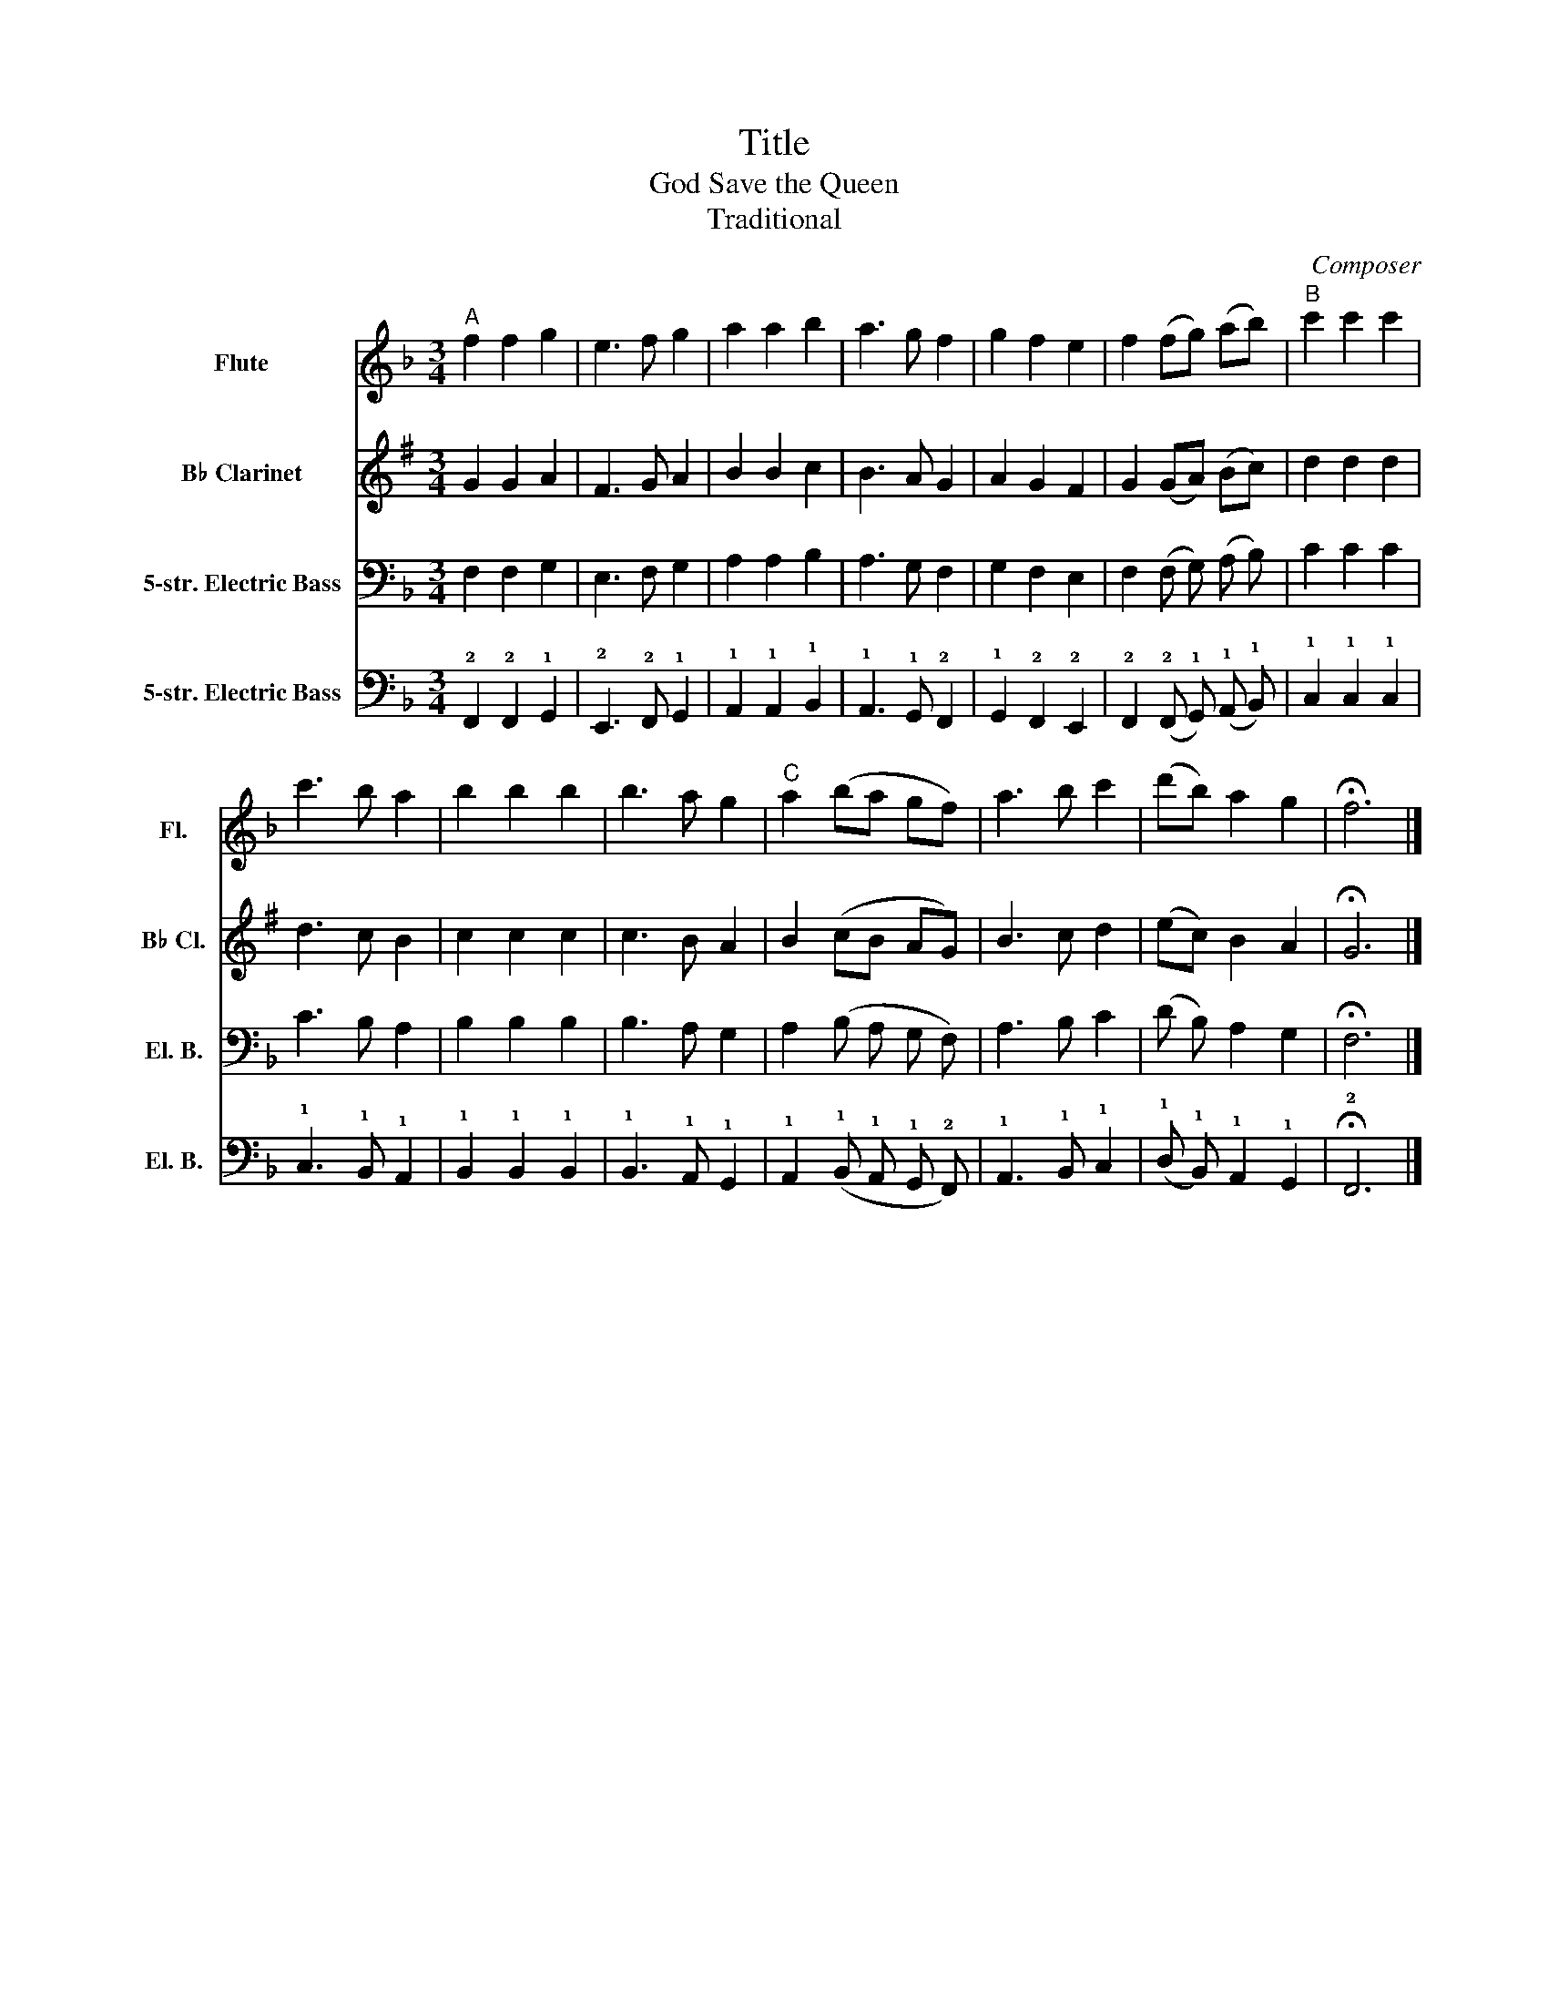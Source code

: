X:1
T:Title
T:God Save the Queen
T:Traditional
C:Composer
%%score 1 2 3 4
L:1/8
M:3/4
K:F
V:1 treble nm="Flute" snm="Fl."
V:2 treble transpose=-2 nm="B♭ Clarinet" snm="B♭ Cl."
V:3 bass transpose=-12 nm="5-str. Electric Bass" snm="El. B."
V:4 tab transpose=-12 stafflines=5 strings=B1,E2,A2,D3,G3 nostems nm="5-str. Electric Bass" snm="El. B."
V:1
"^A" f2 f2 g2 | e3 f g2 | a2 a2 b2 | a3 g f2 | g2 f2 e2 | f2 (fg) (ab) |"^B" c'2 c'2 c'2 | %7
 c'3 b a2 | b2 b2 b2 | b3 a g2 |"^C" a2 (ba gf) | a3 b c'2 | (d'b) a2 g2 | !fermata!f6 |] %14
V:2
[K:G] G2 G2 A2 | F3 G A2 | B2 B2 c2 | B3 A G2 | A2 G2 F2 | G2 (GA) (Bc) | d2 d2 d2 | d3 c B2 | %8
 c2 c2 c2 | c3 B A2 | B2 (cB AG) | B3 c d2 | (ec) B2 A2 | !fermata!G6 |] %14
V:3
 F,2 F,2 G,2 | E,3 F, G,2 | A,2 A,2 B,2 | A,3 G, F,2 | G,2 F,2 E,2 | F,2 (F, G,) (A, B,) | %6
 C2 C2 C2 | C3 B, A,2 | B,2 B,2 B,2 | B,3 A, G,2 | A,2 (B, A, G, F,) | A,3 B, C2 | (D B,) A,2 G,2 | %13
 !fermata!F,6 |] %14
V:4
 !2!F,,2 !2!F,,2 !1!G,,2 | !2!E,,3 !2!F,, !1!G,,2 | !1!A,,2 !1!A,,2 !1!B,,2 | %3
 !1!A,,3 !1!G,, !2!F,,2 | !1!G,,2 !2!F,,2 !2!E,,2 | !2!F,,2 (!2!F,, !1!G,,) (!1!A,, !1!B,,) | %6
 !1!C,2 !1!C,2 !1!C,2 | !1!C,3 !1!B,, !1!A,,2 | !1!B,,2 !1!B,,2 !1!B,,2 | !1!B,,3 !1!A,, !1!G,,2 | %10
 !1!A,,2 (!1!B,, !1!A,, !1!G,, !2!F,,) | !1!A,,3 !1!B,, !1!C,2 | (!1!D, !1!B,,) !1!A,,2 !1!G,,2 | %13
 !fermata!!2!F,,6 |] %14

